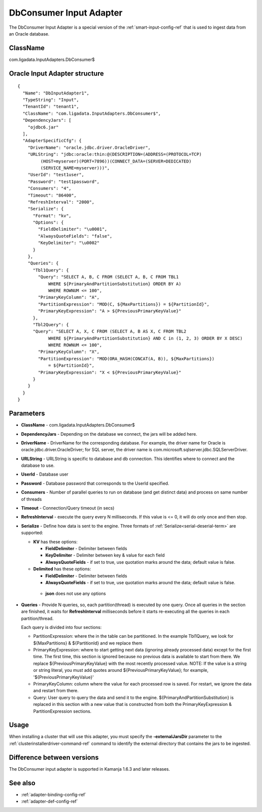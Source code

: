 

.. _dbconsumer-input-adapter-ref:

DbConsumer Input Adapter
========================

The DbConsumer Input Adapter is a special version of the
:ref:`smart-input-config-ref`
that is used to ingest data from an Oracle database.


ClassName
---------

com.ligadata.InputAdapters.DbConsumer$


Oracle Input Adapter structure
------------------------------

::

  {
    "Name": "DbInputAdapter1",
    "TypeString": "Input",
    "TenantId": "tenant1",
    "ClassName": "com.ligadata.InputAdapters.DbConsumer$",
    "DependencyJars": [
      "ojdbc6.jar"
    ],
    "AdapterSpecificCfg": {
      "DriverName": "oracle.jdbc.driver.OracleDriver",
      "URLString": "jdbc:oracle:thin:@(DESCRIPTION=(ADDRESS=(PROTOCOL=TCP)
           (HOST=myserver)(PORT=7896))(CONNECT_DATA=(SERVER=DEDICATED)
           (SERVICE_NAME=myserver)))",
      "UserId": "test1user",
      "Password": "test1password",
      "Consumers": "4",
      "Timeout": "86400",
      "RefreshInterval": "2000",
      "Serialize": {
        "Format": "kv",
        "Options": {
          "FieldDelimiter": "\u0001",
          "AlwaysQuoteFields": "false",
          "KeyDelimiter": "\u0002"
        }
      },
      "Queries": {
        "Tbl1Query": {
          "Query": "SELECT A, B, C FROM (SELECT A, B, C FROM TBL1
              WHERE ${PrimaryAndPartitionSubstitution} ORDER BY A)
              WHERE ROWNUM <= 100",
          "PrimaryKeyColumn": "A",
          "PartitionExpression": "MOD(C, ${MaxPartitions}) = ${PartitionId}",
          "PrimaryKeyExpression": "A > ${PreviousPrimaryKeyValue}"
        },
        "Tbl2Query": {
        "Query": "SELECT A, X, C FROM (SELECT A, B AS X, C FROM TBL2
              WHERE ${PrimaryAndPartitionSubstitution} AND C in (1, 2, 3) ORDER BY X DESC)
              WHERE ROWNUM <= 100",
          "PrimaryKeyColumn": "X",
          "PartitionExpression": "MOD(ORA_HASH(CONCAT(A, B)), ${MaxPartitions})
              = ${PartitionId}",
          "PrimaryKeyExpression": "X < ${PreviousPrimaryKeyValue}"
        }
      }
    }
  }



Parameters
----------

- **ClassName** - com.ligadata.InputAdapters.DbConsumer$
- **DependencyJars** - Depending on the database we connect,
  the jars will be added here.
- **DriverName** - DriverName for the corresponding database.
  For example, the driver name for Oracle
  is oracle.jdbc.driver.OracleDriver;
  for SQL server, the driver name is
  com.microsoft.sqlserver.jdbc.SQLServerDriver.
- **URLString** - URLString is specific to database and db connection.
  This identifies where to connect and the database to use.
- **UserId** - Database user
- **Password** - Database password that corresponds to the UserId specified.
- **Consumers** - Number of parallel queries to run on database
  (and get distinct data) and process on same number of threads
- **Timeout** - Connection/Query timeout (in secs)
- **RefreshInterval** - execute the query every N milliseconds.
  If this value is <= 0, it will do only once and then stop.
- **Serialize** - Define how data is sent to the engine.
  Three formats of :ref:`Serialize<serial-deserial-term>` are supported:

  - **KV** has these options:

    - **FieldDelimiter** - Delimiter between fields
    - **KeyDelimiter** - Delimiter between key & value for each field
    - **AlwaysQuoteFields** - if set to true,
      use quotation marks around the data;
      default value is false.

  - **Delimited** has these options:

    - **FieldDelimiter** - Delimiter between fields
    - **AlwaysQuoteFields** - if set to true,
      use quotation marks around the data;
      default value is false.

   -  **json** does not use any options

- **Queries** - Provide N queries, so, each partition(thread)
  is executed by one query.
  Once all queries in the section are finished,
  it waits for **RefreshInterval** milliseconds before it starts re-executing
  all the queries in each partition/thread.

  Each query is divided into four sections:

  - PartitionExpression: where the in the table can be partitioned.
    In the example Tbl1Query,
    we look for ${MaxPartitions} & ${PartitionId} and we replace them
  - PrimaryKeyExpression: where to start getting next data
    (ignoring already processed data) except for the first time.
    The first time, this section is ignored
    because no previous data is available to start from there.
    We replace ${PreviousPrimaryKeyValue}
    with the most recently processed value.
    NOTE: If the value is a string or string literal,
    you must add quotes around ${PreviousPrimaryKeyValue};
    for example, '${PreviousPrimaryKeyValue}'
  - PrimaryKeyColumn: column where the value for each processed row is saved.
    For restart, we ignore the data and restart from there.
  - Query: User query to query the data and send it to the engine.
    ${PrimaryAndPartitionSubstitution} is replaced in this section
    with a new value that is constructed
    from both the PrimaryKeyExpression & PartitionExpression sections.


Usage
-----

When installing a cluster that will use this adapter,
you must specify the **-externalJarsDir** parameter
to the :ref:`clusterinstallerdriver-command-ref` command
to identify the external directory that contains the jars
to be ingested.

Difference between versions
---------------------------

The DbConsumer input adapter is supported
in Kamanja 1.6.3 and later releases.

See also
--------

- :ref:`adapter-binding-config-ref`
- :ref:`adapter-def-config-ref`

